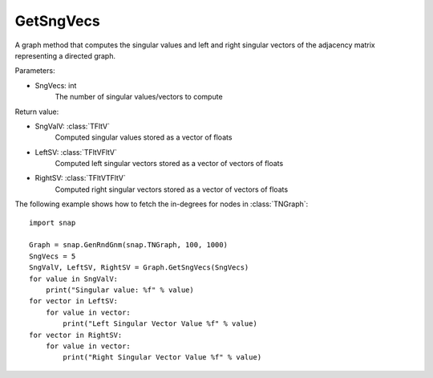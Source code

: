 GetSngVecs
'''''''''''

.. function:: GetSngVecs(SngVecs)

A graph method that computes the singular values and left and right singular vectors of the adjacency matrix representing a directed graph.

Parameters:

- SngVecs: int
    The number of singular values/vectors to compute

Return value:

- SngValV: :class:`TFltV`
    Computed singular values stored as a vector of floats

- LeftSV: :class:`TFltVFltV`
    Computed left singular vectors stored as a vector of vectors of floats

- RightSV: :class:`TFltVTFltV`
    Computed right singular vectors stored as a vector of vectors of floats

The following example shows how to fetch the in-degrees for nodes in
:class:`TNGraph`::

    import snap

    Graph = snap.GenRndGnm(snap.TNGraph, 100, 1000)
    SngVecs = 5
    SngValV, LeftSV, RightSV = Graph.GetSngVecs(SngVecs)
    for value in SngValV:
        print("Singular value: %f" % value)
    for vector in LeftSV:
        for value in vector:
            print("Left Singular Vector Value %f" % value)
    for vector in RightSV:
        for value in vector:
            print("Right Singular Vector Value %f" % value)
